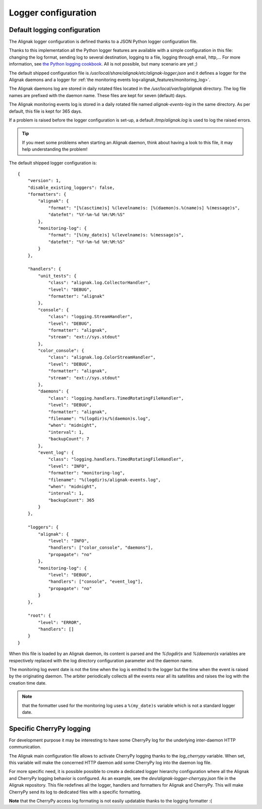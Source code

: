 .. _configuration/logger:

Logger configuration
====================

Default logging configuration
-----------------------------

The Alignak logger configuration is defined thanks to a JSON Python logger configuration file.

Thanks to this implementation all the Python logger features are available with a simple configuration in this file: changing the log format, sending log to several destination, logging to a file, logging through email, http,... For more information, see `the Python logging cookbook <https://docs.python.org/2/howto/logging-cookbook.html>`_. All is not possible, but many scenario are yet ;)

The default shipped configuration file is */usr/local/share/alignak/etc/alignak-logger.json* and it defines a logger for the Alignak daemons and a logger for :ref:`the monitoring events log<alignak_features/monitoring_log>`.

The Alignak daemons log are stored in daily rotated files located in the */usr/local/var/log/alignak* directory. The log file names are prefixed with the daemon name. These files are kept for seven (default) days.

The Alignak monitoring events log is stored in a daily rotated file named *alignak-events-log* in the same directory. As per default, this file is kept for 365 days.

If a problem is raised before the logger configuration is set-up, a default */tmp/alignak.log* is used to log the raised errors.

.. tip:: If you meet some problems when starting an Alignak daemon, think about having a look to this file, it may help understanding the problem!

The default shipped logger configuration is::

   {
       "version": 1,
       "disable_existing_loggers": false,
       "formatters": {
           "alignak": {
               "format": "[%(asctime)s] %(levelname)s: [%(daemon)s.%(name)s] %(message)s",
               "datefmt": "%Y-%m-%d %H:%M:%S"
           },
           "monitoring-log": {
               "format": "[%(my_date)s] %(levelname)s: %(message)s",
               "datefmt": "%Y-%m-%d %H:%M:%S"
           }
       },

       "handlers": {
           "unit_tests": {
               "class": "alignak.log.CollectorHandler",
               "level": "DEBUG",
               "formatter": "alignak"
           },
           "console": {
               "class": "logging.StreamHandler",
               "level": "DEBUG",
               "formatter": "alignak",
               "stream": "ext://sys.stdout"
           },
           "color_console": {
               "class": "alignak.log.ColorStreamHandler",
               "level": "DEBUG",
               "formatter": "alignak",
               "stream": "ext://sys.stdout"
           },
           "daemons": {
               "class": "logging.handlers.TimedRotatingFileHandler",
               "level": "DEBUG",
               "formatter": "alignak",
               "filename": "%(logdir)s/%(daemon)s.log",
               "when": "midnight",
               "interval": 1,
               "backupCount": 7
           },
           "event_log": {
               "class": "logging.handlers.TimedRotatingFileHandler",
               "level": "INFO",
               "formatter": "monitoring-log",
               "filename": "%(logdir)s/alignak-events.log",
               "when": "midnight",
               "interval": 1,
               "backupCount": 365
           }
       },

       "loggers": {
           "alignak": {
               "level": "INFO",
               "handlers": ["color_console", "daemons"],
               "propagate": "no"
           },
           "monitoring-log": {
               "level": "DEBUG",
               "handlers": ["console", "event_log"],
               "propagate": "no"
           }
       },

       "root": {
           "level": "ERROR",
           "handlers": []
       }
   }

When this file is loaded by an Alignak daemon, its content is parsed and the `%(logdir)s` and `%(daemon)s` variables are respectively replaced with the log directory configuration parameter and the daemon name.

The monitoring log event date is not the time when the log is emitted to the logger but the time when the event is raised by the originating daemon. The arbiter periodically collects all the events near all its satellites and raises the log with the creation time date.

.. note:: that the formatter used for the monitoring log uses a ``%(my_date)s`` variable which is not a standard logger date.


Specific CherryPy logging
-------------------------

For development purpose it may be interesting to have some CherryPy log for the underlying inter-daemon HTTP communication.

The Alignak main configuration file allows to activate CherryPy logging thanks to the `log_cherrypy` variable. When set, this variable will make the concerned HTTP daemon add some CherryPy log into the daemon log file.

For more specific need, it is possible possible to create a dedicated logger hierarchy configuration where all the Alignak and CherryPy logging behavior is configured. As an example, see the *dev/alignak-logger-cherrypy.json* file in the Alignak repository. This file redefines all the logger, handlers and formatters for Alignak and CherryPy. This will make CherryPy send its log to dedicated files with a specific formatting.

**Note** that the CherryPy access log formating is not easily updatable thanks to the logging formatter :(
